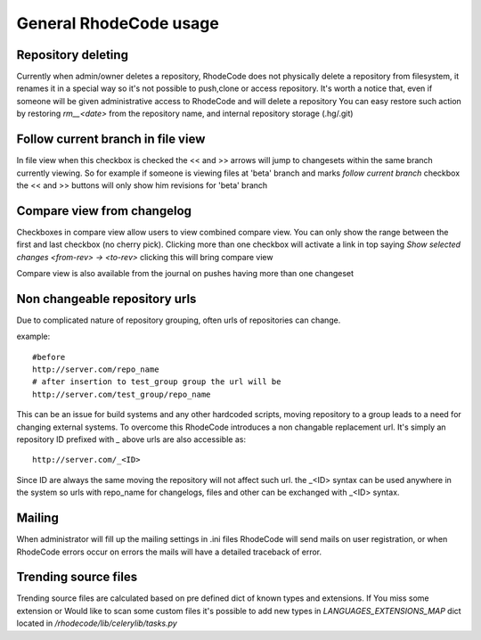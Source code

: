 .. _general:

General RhodeCode usage
=======================


Repository deleting
-------------------

Currently when admin/owner deletes a repository, RhodeCode does not physically
delete a repository from filesystem, it renames it in a special way so it's
not possible to push,clone or access repository. It's worth a notice that,
even if someone will be given administrative access to RhodeCode and will 
delete a repository You can easy restore such action by restoring `rm__<date>`
from the repository name, and internal repository storage (.hg/.git)

Follow current branch in file view
----------------------------------

In file view when this checkbox is checked the << and >> arrows will jump
to changesets within the same branch currently viewing. So for example
if someone is viewing files at 'beta' branch and marks `follow current branch`
checkbox the << and >> buttons will only show him revisions for 'beta' branch


Compare view from changelog
---------------------------

Checkboxes in compare view allow users to view combined compare view. You can
only show the range between the first and last checkbox (no cherry pick).
Clicking more than one checkbox will activate a link in top saying
`Show selected changes <from-rev> -> <to-rev>` clicking this will bring
compare view

Compare view is also available from the journal on pushes having more than
one changeset


Non changeable repository urls
------------------------------

Due to complicated nature of repository grouping, often urls of repositories
can change.

example::
  
  #before
  http://server.com/repo_name
  # after insertion to test_group group the url will be
  http://server.com/test_group/repo_name
  
This can be an issue for build systems and any other hardcoded scripts, moving
repository to a group leads to a need for changing external systems. To 
overcome this RhodeCode introduces a non changable replacement url. It's 
simply an repository ID prefixed with `_` above urls are also accessible as::

  http://server.com/_<ID>
  
Since ID are always the same moving the repository will not affect such url.
the _<ID> syntax can be used anywhere in the system so urls with repo_name 
for changelogs, files and other can be exchanged with _<ID> syntax.



Mailing
-------

When administrator will fill up the mailing settings in .ini files
RhodeCode will send mails on user registration, or when RhodeCode errors occur
on errors the mails will have a detailed traceback of error.


Trending source files
---------------------

Trending source files are calculated based on pre defined dict of known
types and extensions. If You miss some extension or Would like to scan some
custom files it's possible to add new types in `LANGUAGES_EXTENSIONS_MAP` dict
located in `/rhodecode/lib/celerylib/tasks.py`